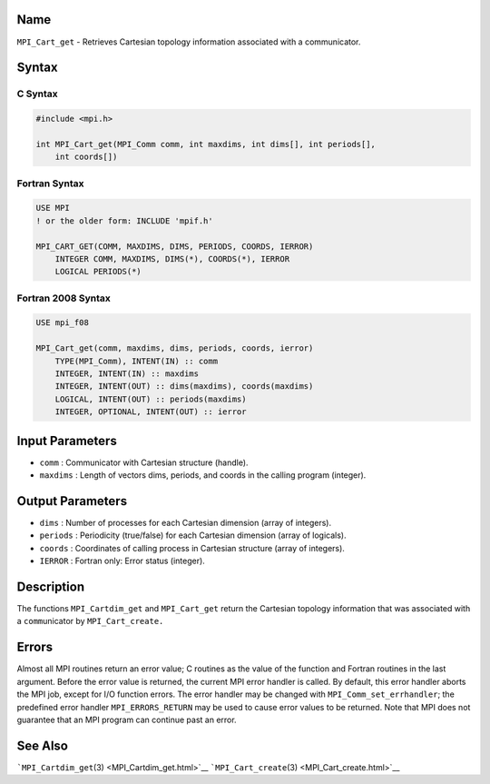 Name
====

``MPI_Cart_get`` - Retrieves Cartesian topology information associated
with a communicator.

Syntax
======

C Syntax
--------

.. code:: c

   #include <mpi.h>

   int MPI_Cart_get(MPI_Comm comm, int maxdims, int dims[], int periods[],
       int coords[])

Fortran Syntax
--------------

.. code:: fortran

   USE MPI
   ! or the older form: INCLUDE 'mpif.h'

   MPI_CART_GET(COMM, MAXDIMS, DIMS, PERIODS, COORDS, IERROR)
       INTEGER COMM, MAXDIMS, DIMS(*), COORDS(*), IERROR
       LOGICAL PERIODS(*)

Fortran 2008 Syntax
-------------------

.. code:: fortran

   USE mpi_f08

   MPI_Cart_get(comm, maxdims, dims, periods, coords, ierror)
       TYPE(MPI_Comm), INTENT(IN) :: comm
       INTEGER, INTENT(IN) :: maxdims
       INTEGER, INTENT(OUT) :: dims(maxdims), coords(maxdims)
       LOGICAL, INTENT(OUT) :: periods(maxdims)
       INTEGER, OPTIONAL, INTENT(OUT) :: ierror

Input Parameters
================

-  ``comm`` : Communicator with Cartesian structure (handle).
-  ``maxdims`` : Length of vectors dims, periods, and coords in the
   calling program (integer).

Output Parameters
=================

-  ``dims`` : Number of processes for each Cartesian dimension (array of
   integers).
-  ``periods`` : Periodicity (true/false) for each Cartesian dimension
   (array of logicals).
-  ``coords`` : Coordinates of calling process in Cartesian structure
   (array of integers).
-  ``IERROR`` : Fortran only: Error status (integer).

Description
===========

The functions ``MPI_Cartdim_get`` and ``MPI_Cart_get`` return the
Cartesian topology information that was associated with a
``comm``\ unicator by ``MPI_Cart_create.``

Errors
======

Almost all MPI routines return an error value; C routines as the value
of the function and Fortran routines in the last argument. Before the
error value is returned, the current MPI error handler is called. By
default, this error handler aborts the MPI job, except for I/O function
errors. The error handler may be changed with
``MPI_Comm_set_errhandler``; the predefined error handler
``MPI_ERRORS_RETURN`` may be used to cause error values to be returned.
Note that MPI does not guarantee that an MPI program can continue past
an error.

See Also
========

```MPI_Cartdim_get``\ (3) <MPI_Cartdim_get.html>`__
```MPI_Cart_create``\ (3) <MPI_Cart_create.html>`__
